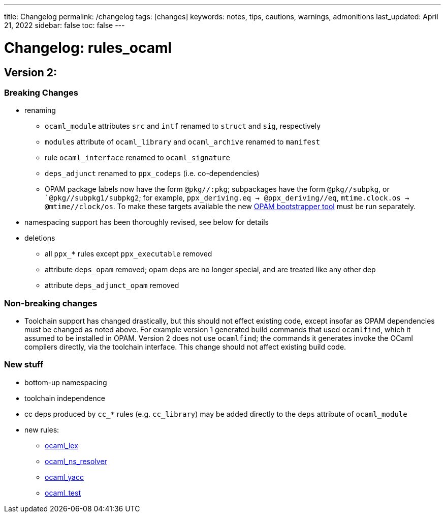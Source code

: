 ---
// layout: rules_ocaml_ug
title: Changelog
permalink: /changelog
tags: [changes]
keywords: notes, tips, cautions, warnings, admonitions
last_updated: April 21, 2022
sidebar: false
toc: false
---


= Changelog: rules_ocaml

== Version 2:

=== Breaking Changes

* renaming
  ** `ocaml_module` attributes `src` and `intf` renamed to `struct` and `sig`, respectively
  ** `modules` attribute of `ocaml_library` and `ocaml_archive` renamed to `manifest`
  ** rule `ocaml_interface` renamed to `ocaml_signature`
  ** `deps_adjunct` renamed to `ppx_codeps` (i.e. co-dependencies)
  ** OPAM package labels now have the form `@pkg//:pkg`; subpackages
  have the form `@pkg//subpkg`, or ``@pkg//subpkg1/subpkg2`; for
  example, `ppx_deriving.eq -> @ppx_deriving//eq`, `mtime.clock.os ->
  @mtime//clock/os`. To make these targets available the new
  link:/tools-opam/user-guide[OPAM bootstrapper tool,window=_blank]
  must be run separately.
* namespacing support has been thoroughly revised, see below for details

* deletions
  ** all `ppx_*` rules except `ppx_executable` removed
  ** attribute `deps_opam` removed; opam deps are no longer special, and are treated like any other dep
  ** attribute `deps_adjunct_opam` removed

=== Non-breaking changes

* Toolchain support has changed drastically, but this should not
effect existing code, except insofar as OPAM dependencies must be
changed as noted above. For example version 1 generated build commands
that used `ocamlfind`, which it assumed to be installed in OPAM.
Version 2 does not use `ocamlfind`; the commands it generates invoke
the OCaml compilers directly, via the toolchain interface. This change
should not affect existing build code.

=== New stuff

* bottom-up namespacing

* toolchain independence

* cc deps produced by `cc_*` rules (e.g. `cc_library`) may be added directly to the `deps` attribute of `ocaml_module`
* new rules:
  ** link:/rules-ocaml/reference/ocaml-rules#_ocaml_lex[ocaml_lex]
  ** link:/rules-ocaml/reference/ocaml-rules#_ocaml_ns_resolver[ocaml_ns_resolver]
  ** link:/rules-ocaml/reference/ocaml-rules#_ocaml_yacc[ocaml_yacc]
  ** link:/rules-ocaml/reference/ocaml-rules#_ocaml_test[ocaml_test]

